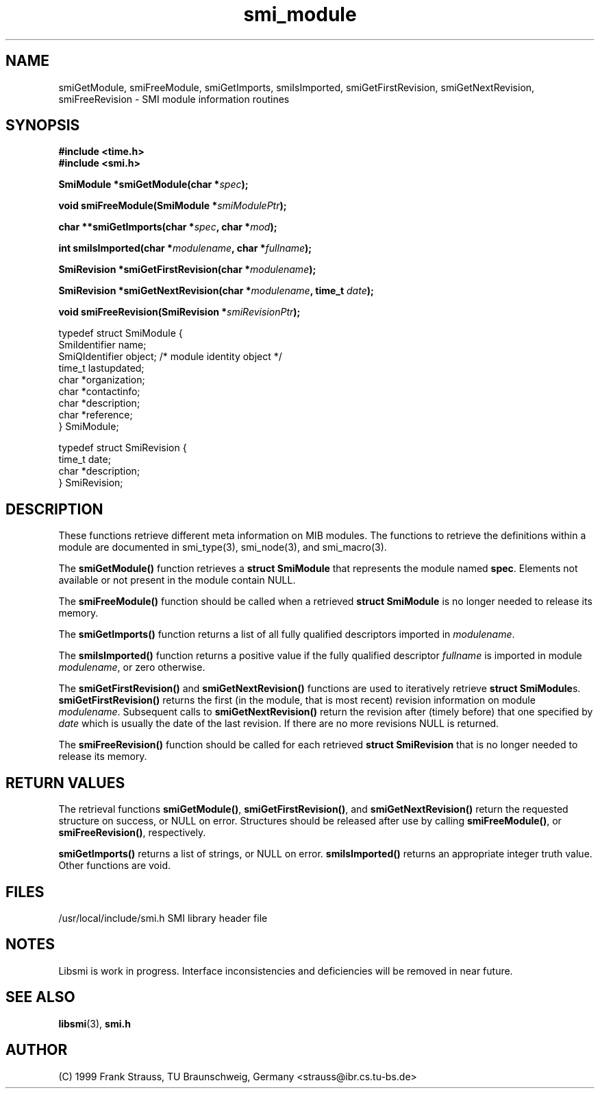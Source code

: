 .\"
.\" $Id: smi_module.3,v 1.2 1999/05/05 15:48:17 strauss Exp $
.\"
.TH smi_module 3  "May 5, 1999" "IBR" "SMI Management Information Library"
.SH NAME
smiGetModule, smiFreeModule, smiGetImports, smiIsImported, smiGetFirstRevision, smiGetNextRevision, smiFreeRevision \- SMI module information routines
.SH SYNOPSIS
.nf
.B #include <time.h>
.B #include <smi.h>
.RS
.RE
.sp
.BI "SmiModule *smiGetModule(char *" spec );
.RE
.sp
.BI "void smiFreeModule(SmiModule *" smiModulePtr );
.RE
.sp
.BI "char **smiGetImports(char *" spec ", char *" mod );
.RE
.sp
.BI "int smiIsImported(char *" modulename ", char *" fullname );
.RE
.sp
.BI "SmiRevision *smiGetFirstRevision(char *" modulename );
.RE
.sp
.BI "SmiRevision *smiGetNextRevision(char *" modulename ", time_t " date );
.RE
.sp
.BI "void smiFreeRevision(SmiRevision *" smiRevisionPtr );
.RE

typedef struct SmiModule {
    SmiIdentifier     name;
    SmiQIdentifier    object; /* module identity object */
    time_t            lastupdated;
    char              *organization;
    char              *contactinfo;
    char              *description;
    char              *reference;
} SmiModule;

typedef struct SmiRevision {
    time_t            date;
    char              *description;
} SmiRevision;

.fi
.SH DESCRIPTION
These functions retrieve different meta information on MIB
modules. The functions to retrieve the definitions within a module are
documented in smi_type(3), smi_node(3), and smi_macro(3).
.PP
The \fBsmiGetModule()\fP function retrieves a \fBstruct SmiModule\fP
that represents the module named \fBspec\fP. Elements not available
or not present in the module contain NULL.
.PP
The \fBsmiFreeModule()\fP function should be called when a retrieved
\fBstruct SmiModule\fP is no longer needed to release its memory.
.PP
The \fBsmiGetImports()\fP function returns a list of all fully
qualified descriptors imported in \fImodulename\fP.
.PP
The \fBsmiIsImported()\fP function returns a positive value if the
fully qualified descriptor \fIfullname\fP is imported in module
\fImodulename\fP, or zero otherwise.
.PP
The \fBsmiGetFirstRevision()\fP and \fBsmiGetNextRevision()\fP
functions are used to iteratively retrieve \fBstruct SmiModule\fPs.
\fBsmiGetFirstRevision()\fP returns the first (in the module, that is
most recent) revision information on module
\fImodulename\fP. Subsequent calls to \fBsmiGetNextRevision()\fP
return the revision after (timely before) that one specified by
\fIdate\fP which is usually the date of the last revision.  If there
are no more revisions NULL is returned.
.PP
The \fBsmiFreeRevision()\fP function should be called for each retrieved
\fBstruct SmiRevision\fP that is no longer needed to release its memory.
.SH "RETURN VALUES"
The retrieval functions \fBsmiGetModule()\fP,
\fBsmiGetFirstRevision()\fP, and \fBsmiGetNextRevision()\fP return
the requested structure on success, or NULL on error. Structures
should be released after use by calling \fBsmiFreeModule()\fP, or
\fBsmiFreeRevision()\fP, respectively.
.PP
\fBsmiGetImports()\fP returns a list of strings, or NULL on
error. \fBsmiIsImported()\fP returns an appropriate integer truth
value. Other functions are void.
.SH "FILES"
.nf
/usr/local/include/smi.h    SMI library header file
.fi
.SH "NOTES"
Libsmi is work in progress. Interface inconsistencies and deficiencies
will be removed in near future.
.SH "SEE ALSO"
.BR libsmi "(3), "
.BR smi.h
.SH "AUTHOR"
(C) 1999 Frank Strauss, TU Braunschweig, Germany <strauss@ibr.cs.tu-bs.de>
.br
